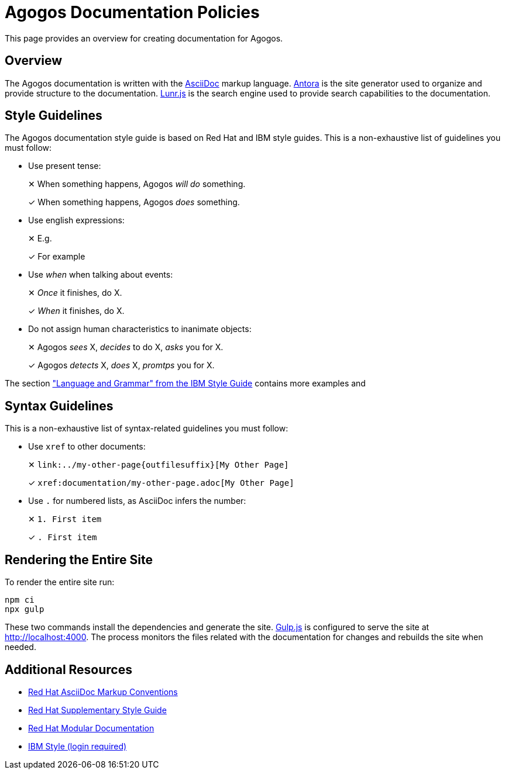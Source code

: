 = Agogos Documentation Policies

This page provides an overview for creating documentation for Agogos.

== Overview
The Agogos documentation is written with the
link:https://asciidoc.org/[AsciiDoc]
markup language.
link:https://antora.org/[Antora]
is the site generator used to organize and provide structure to the
documentation.
link:https://lunrjs.com/[Lunr.js]
is the search engine used to provide search capabilities to the documentation.

== Style Guidelines
The Agogos documentation style guide is based on Red{nbsp}Hat and IBM style guides.
This is a non-exhaustive list of guidelines you must follow:

* Use present tense:
+
✕ When something happens, Agogos _will do_ something.
+
✓ When something happens, Agogos _does_ something.

* Use english expressions:
+
✕ E.g.
+
✓ For example

* Use _when_ when talking about events:
+
✕ _Once_ it finishes, do X.
+
✓ _When_ it finishes, do X.

* Do not assign human characteristics to inanimate objects:
+
✕ Agogos  _sees_ X, _decides_ to do X, _asks_ you for X.
+
✓ Agogos _detects_ X, _does_ X, _promtps_ you for X.

The section
link:https://www.ibm.com/docs/en/ibm-style?topic=language-grammar["Language and Grammar" from the IBM Style Guide]
contains more examples and

== Syntax Guidelines
This is a non-exhaustive list of syntax-related guidelines you must follow:

* Use `xref` to other documents:
+
✕ `++link:../my-other-page{outfilesuffix}[My Other Page]++`
+
✓  `++xref:documentation/my-other-page.adoc[My Other Page]++`

* Use `.` for numbered lists, as AsciiDoc infers the number:
+
✕ `++1. First item++`
+
✓ `++. First item++`


== Rendering the Entire Site
To render the entire site run:

----
npm ci
npx gulp
----

These two commands install the dependencies and generate the site.
link:https://gulpjs.com/[Gulp.js]
is configured to serve the site at http://localhost:4000. The process monitors
the files related with the documentation for changes and rebuilds the site when
needed.

== Additional Resources
* link:https://redhat-documentation.github.io/asciidoc-markup-conventions/[Red{nbsp}Hat AsciiDoc Markup Conventions]
* link:https://redhat-documentation.github.io/supplementary-style-guide/[Red{nbsp}Hat Supplementary Style Guide]
* link:https://redhat-documentation.github.io/modular-docs/[Red{nbsp}Hat Modular Documentation]
* link:https://www.ibm.com/docs/en/ibm-style[IBM Style (login required)]
